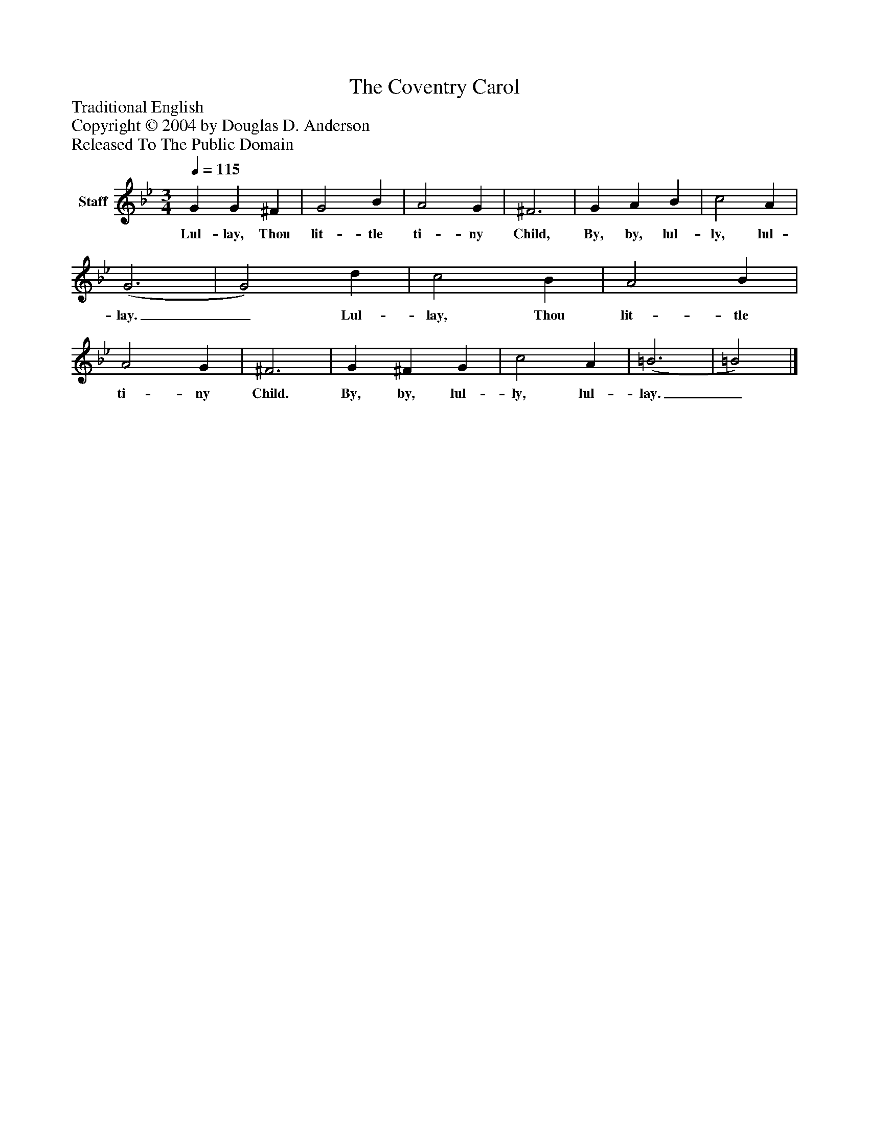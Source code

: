 %%abc-creator mxml2abc 1.4
%%abc-version 2.0
%%continueall true
%%titletrim true
%%titleformat A-1 T C1, Z-1, S-1
X: 0
T: The Coventry Carol
Z: Traditional English
Z: Copyright © 2004 by Douglas D. Anderson
Z: Released To The Public Domain
L: 1/4
M: 3/4
Q: 1/4=115
V: P1 name="Staff"
%%MIDI program 1 19
K: Bb
[V: P1]  G G ^F | G2 B | A2 G | ^F3 | G A B | c2 A | (G3 | G2) d | c2 B | A2 B | A2 G | ^F3 | G ^F G | c2 A | (=B3 | =B2)|]
w: Lul- lay, Thou lit- tle ti- ny Child, By, by, lul- ly, lul- lay._ Lul- lay, Thou lit- tle ti- ny Child. By, by, lul- ly, lul- lay._

